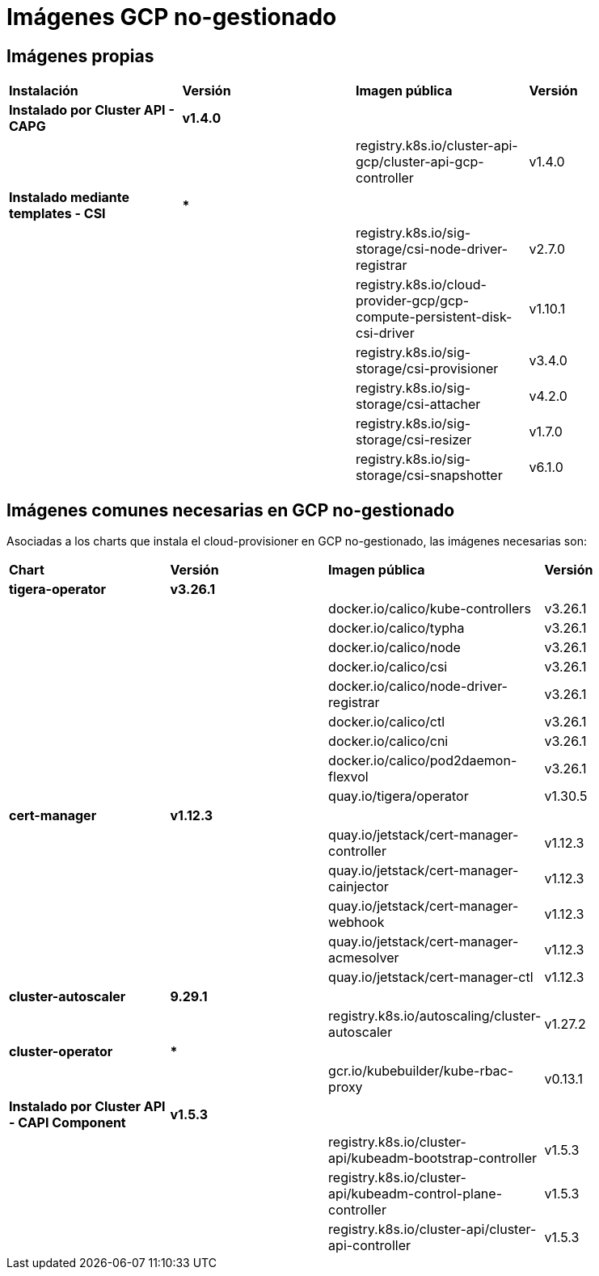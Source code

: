 [.text-justify]
= Imágenes GCP no-gestionado

== Imágenes propias

|===
| *Instalación* | *Versión* | *Imagen pública* | *Versión*
| *Instalado por Cluster API - CAPG* | *v1.4.0* | | 
|  |  | registry.k8s.io/cluster-api-gcp/cluster-api-gcp-controller | v1.4.0 
| *Instalado mediante templates - CSI* | *** | | 
|  |  | registry.k8s.io/sig-storage/csi-node-driver-registrar | v2.7.0
|  |  | registry.k8s.io/cloud-provider-gcp/gcp-compute-persistent-disk-csi-driver | v1.10.1
|  |  | registry.k8s.io/sig-storage/csi-provisioner | v3.4.0 
|  |  | registry.k8s.io/sig-storage/csi-attacher | v4.2.0
|  |  | registry.k8s.io/sig-storage/csi-resizer | v1.7.0 
|  |  | registry.k8s.io/sig-storage/csi-snapshotter | v6.1.0
|===

== Imágenes comunes necesarias en GCP no-gestionado

Asociadas a los charts que instala el cloud-provisioner en GCP no-gestionado, las imágenes necesarias son:

|===
| *Chart* | *Versión* | *Imagen pública* | *Versión* 
| *tigera-operator* | *v3.26.1* | | 
|  |  | docker.io/calico/kube-controllers | v3.26.1
|  |  | docker.io/calico/typha | v3.26.1
|  |  | docker.io/calico/node | v3.26.1
|  |  | docker.io/calico/csi | v3.26.1
|  |  | docker.io/calico/node-driver-registrar | v3.26.1
|  |  | docker.io/calico/ctl | v3.26.1
|  |  | docker.io/calico/cni | v3.26.1
|  |  | docker.io/calico/pod2daemon-flexvol | v3.26.1
|  |  | quay.io/tigera/operator | v1.30.5
| *cert-manager* | *v1.12.3* | |
|  |  | quay.io/jetstack/cert-manager-controller | v1.12.3
|  |  | quay.io/jetstack/cert-manager-cainjector | v1.12.3
|  |  | quay.io/jetstack/cert-manager-webhook | v1.12.3
|  |  | quay.io/jetstack/cert-manager-acmesolver | v1.12.3
|  |  | quay.io/jetstack/cert-manager-ctl | v1.12.3
| *cluster-autoscaler* | *9.29.1* | |
| | | registry.k8s.io/autoscaling/cluster-autoscaler | v1.27.2
| *cluster-operator* | *** | | |
|  | gcr.io/kubebuilder/kube-rbac-proxy | v0.13.1
| *Instalado por Cluster API - CAPI Component* | *v1.5.3* | | 
|  |  | registry.k8s.io/cluster-api/kubeadm-bootstrap-controller | v1.5.3
|  |  | registry.k8s.io/cluster-api/kubeadm-control-plane-controller | v1.5.3
|  |  | registry.k8s.io/cluster-api/cluster-api-controller | v1.5.3
|===
